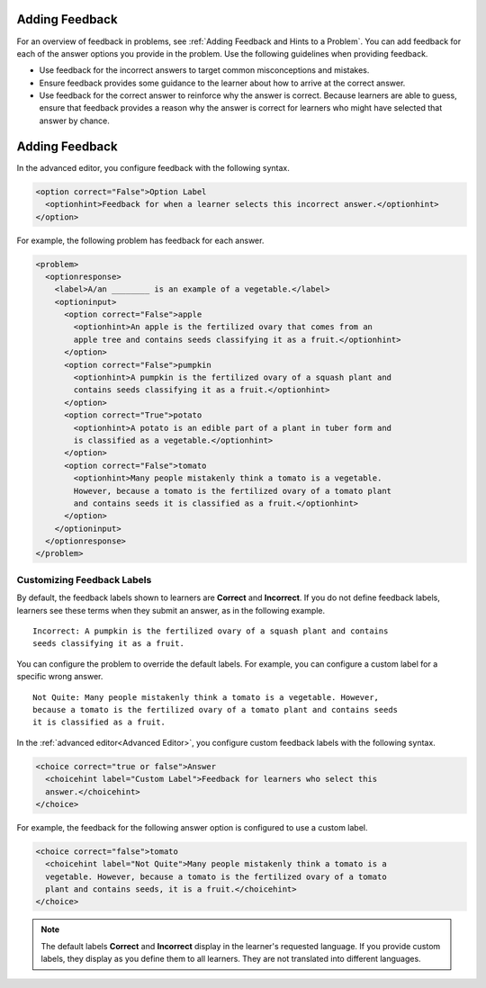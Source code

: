 .. :diataxis-type: how-to
.. _Use Feedback in a Dropdown Problem:

===============
Adding Feedback
===============

For an overview of feedback in problems, see :ref:`Adding Feedback and Hints to
a Problem`. You can add feedback for each of the answer options you provide in
the problem. Use the following guidelines when providing feedback.

* Use feedback for the incorrect answers to target common misconceptions and
  mistakes.

* Ensure feedback provides some guidance to the learner about how to arrive at
  the correct answer.

* Use feedback for the correct answer to reinforce why the answer is correct.
  Because learners are able to guess, ensure that feedback provides a reason
  why the answer is correct for learners who might have selected that answer by
  chance.

.. image:: /_images/educator_how_tos/problem_editor_feedback_box_2.png
 :alt: An example of an expanded feedback section for dropdown problems showing
    the 'is selected' feedback field.
 :width: 600

===============
Adding Feedback
===============

In the advanced editor, you configure feedback with the following syntax.

.. code-block:: xml

  <option correct="False">Option Label
    <optionhint>Feedback for when a learner selects this incorrect answer.</optionhint>
  </option>

For example, the following problem has feedback for each answer.

.. code-block:: xml

  <problem>
    <optionresponse>
      <label>A/an ________ is an example of a vegetable.</label>
      <optioninput>
        <option correct="False">apple
          <optionhint>An apple is the fertilized ovary that comes from an
          apple tree and contains seeds classifying it as a fruit.</optionhint>
        </option>
        <option correct="False">pumpkin
          <optionhint>A pumpkin is the fertilized ovary of a squash plant and
          contains seeds classifying it as a fruit.</optionhint>
        </option>
        <option correct="True">potato
          <optionhint>A potato is an edible part of a plant in tuber form and
          is classified as a vegetable.</optionhint>
        </option>
        <option correct="False">tomato
          <optionhint>Many people mistakenly think a tomato is a vegetable.
          However, because a tomato is the fertilized ovary of a tomato plant
          and contains seeds it is classified as a fruit.</optionhint>
        </option>
      </optioninput>
    </optionresponse>
  </problem>

-----------------------------
Customizing Feedback Labels
-----------------------------

By default, the feedback labels shown to learners are **Correct** and
**Incorrect**. If you do not define feedback labels, learners see these terms
when they submit an answer, as in the following example.

::

  Incorrect: A pumpkin is the fertilized ovary of a squash plant and contains
  seeds classifying it as a fruit.

You can configure the problem to override the default labels. For example, you
can configure a custom label for a specific wrong answer.

::

  Not Quite: Many people mistakenly think a tomato is a vegetable. However,
  because a tomato is the fertilized ovary of a tomato plant and contains seeds
  it is classified as a fruit.

In the :ref:`advanced editor<Advanced Editor>`, you configure custom feedback
labels with the following syntax.

.. code-block:: xml

  <choice correct="true or false">Answer
    <choicehint label="Custom Label">Feedback for learners who select this
    answer.</choicehint>
  </choice>

For example, the feedback for the following answer option is configured to use
a custom label.

.. code-block:: xml

  <choice correct="false">tomato
    <choicehint label="Not Quite">Many people mistakenly think a tomato is a
    vegetable. However, because a tomato is the fertilized ovary of a tomato
    plant and contains seeds, it is a fruit.</choicehint>
  </choice>

.. note::
  The default labels **Correct** and **Incorrect** display in the learner's
  requested language. If you provide custom labels, they display as you define
  them to all learners. They are not translated into different languages.

.. seealso::
 :class: dropdown

  :ref:`Dropdown` (reference)
  :ref:`Dropdown Problem XML` (reference)
  :ref:`Adding Dropdown` (how to)
  :ref:`Use Hints in a Dropdown Problem` (how to)


